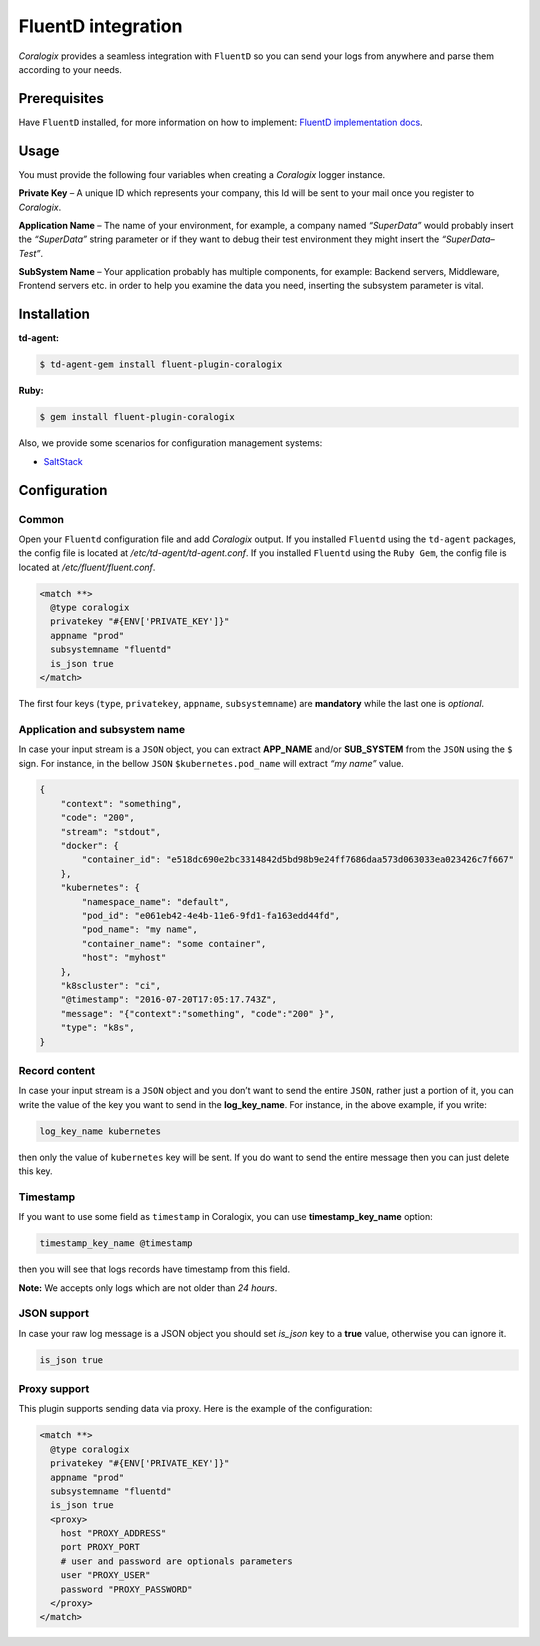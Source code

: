 FluentD integration
===================

.. image:: https://www.fluentd.org/assets/img/miscellany/fluentd-logo.png
   :height: 50px
   :width: 100px
   :scale: 50 %
   :alt: Fluentd
   :align: left
   :target: https://www.fluentd.org/

*Coralogix* provides a seamless integration with ``FluentD`` so you can send your logs from anywhere and parse them according to your needs.

Prerequisites
-------------

Have ``FluentD`` installed, for more information on how to implement: `FluentD implementation docs <https://docs.fluentd.org/v1.0/categories/installation>`_.

Usage
-----

You must provide the following four variables when creating a *Coralogix* logger instance.

**Private Key** – A unique ID which represents your company, this Id will be sent to your mail once you register to *Coralogix*.

**Application Name** – The name of your environment, for example, a company named *“SuperData”* would probably insert the *“SuperData”* string parameter or if they want to debug their test environment they might insert the *“SuperData– Test”*.

**SubSystem Name** – Your application probably has multiple components, for example: Backend servers, Middleware, Frontend servers etc. in order to help you examine the data you need, inserting the subsystem parameter is vital.

Installation
------------

**td-agent:**

.. code-block:: bash

    $ td-agent-gem install fluent-plugin-coralogix

**Ruby:**

.. code-block:: bash

    $ gem install fluent-plugin-coralogix

Also, we provide some scenarios for configuration management systems:

* `SaltStack <https://github.com/coralogix/integrations-docs/blob/master/integrations/fluentd/cms/salt/fluentd.sls>`_

Configuration
-------------

Common
~~~~~~

Open your ``Fluentd`` configuration file and add *Coralogix* output.
If you installed ``Fluentd`` using the ``td-agent`` packages, the config file is located at `/etc/td-agent/td-agent.conf`.
If you installed ``Fluentd`` using the ``Ruby Gem``, the config file is located at `/etc/fluent/fluent.conf`.

.. code-block:: ruby

    <match **>
      @type coralogix
      privatekey "#{ENV['PRIVATE_KEY']}"
      appname "prod"
      subsystemname "fluentd"
      is_json true
    </match>

The first four keys (``type``, ``privatekey``, ``appname``, ``subsystemname``) are **mandatory** while the last one is *optional*.

Application and subsystem name
~~~~~~~~~~~~~~~~~~~~~~~~~~~~~~

In case your input stream is a ``JSON`` object, you can extract **APP_NAME** and/or **SUB_SYSTEM** from the ``JSON`` using the ``$`` sign. For instance, in the bellow ``JSON`` ``$kubernetes.pod_name`` will extract *“my name”* value.

.. code-block:: json

    {
        "context": "something",
        "code": "200",
        "stream": "stdout",
        "docker": {
            "container_id": "e518dc690e2bc3314842d5bd98b9e24ff7686daa573d063033ea023426c7f667"
        },
        "kubernetes": {
            "namespace_name": "default",
            "pod_id": "e061eb42-4e4b-11e6-9fd1-fa163edd44fd",
            "pod_name": "my name",
            "container_name": "some container",
            "host": "myhost"
        },
        "k8scluster": "ci",
        "@timestamp": "2016-07-20T17:05:17.743Z",
        "message": "{"context":"something", "code":"200" }",
        "type": "k8s",
    }

Record content
~~~~~~~~~~~~~~

In case your input stream is a ``JSON`` object and you don’t want to send the entire ``JSON``, rather just a portion of it, you can write the value of the key you want to send in the **log_key_name**.
For instance, in the above example, if you write:

.. code-block:: ruby

    log_key_name kubernetes

then only the value of ``kubernetes`` key will be sent.
If you do want to send the entire message then you can just delete this key.

Timestamp
~~~~~~~~~

If you want to use some field as ``timestamp`` in Coralogix, you can use **timestamp_key_name** option:

.. code-block:: ruby

    timestamp_key_name @timestamp

then you will see that logs records have timestamp from this field.

**Note:** We accepts only logs which are not older than `24 hours`.

JSON support
~~~~~~~~~~~~

In case your raw log message is a JSON object you should set `is_json` key to a **true** value, otherwise you can ignore it.

.. code-block:: ruby

    is_json true

Proxy support
~~~~~~~~~~~~~

This plugin supports sending data via proxy. Here is the example of the configuration:

.. code-block:: ruby

    <match **>
      @type coralogix
      privatekey "#{ENV['PRIVATE_KEY']}"
      appname "prod"
      subsystemname "fluentd"
      is_json true
      <proxy>
        host "PROXY_ADDRESS"
        port PROXY_PORT
        # user and password are optionals parameters
        user "PROXY_USER"
        password "PROXY_PASSWORD"
      </proxy>
    </match>
